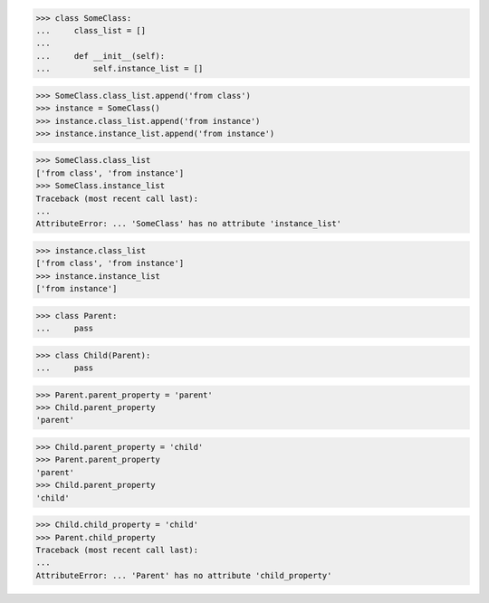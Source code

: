 >>> class SomeClass:
...     class_list = []
...
...     def __init__(self):
...         self.instance_list = []

>>> SomeClass.class_list.append('from class')
>>> instance = SomeClass()
>>> instance.class_list.append('from instance')
>>> instance.instance_list.append('from instance')

>>> SomeClass.class_list
['from class', 'from instance']
>>> SomeClass.instance_list
Traceback (most recent call last):
...
AttributeError: ... 'SomeClass' has no attribute 'instance_list'

>>> instance.class_list
['from class', 'from instance']
>>> instance.instance_list
['from instance']


>>> class Parent:
...     pass


>>> class Child(Parent):
...     pass


>>> Parent.parent_property = 'parent'
>>> Child.parent_property
'parent'

>>> Child.parent_property = 'child'
>>> Parent.parent_property
'parent'
>>> Child.parent_property
'child'

>>> Child.child_property = 'child'
>>> Parent.child_property
Traceback (most recent call last):
...
AttributeError: ... 'Parent' has no attribute 'child_property'
